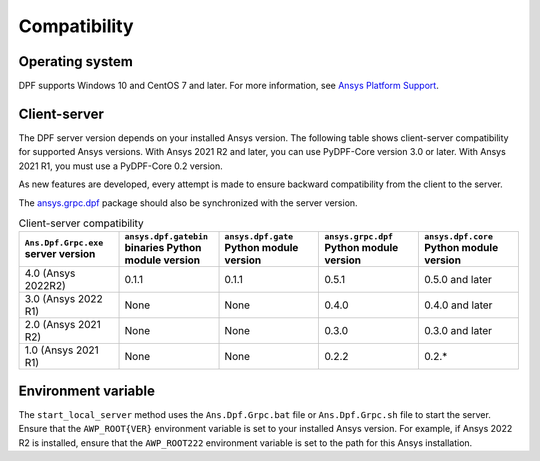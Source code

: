 .. _ref_compatibility:

=============
Compatibility
=============

Operating system
----------------

DPF supports Windows 10 and CentOS 7 and later. For
more information, see `Ansys Platform Support <https://www.ansys.com/solutions/solutions-by-role/it-professionals/platform-support>`_.

Client-server
-------------

The DPF server version depends on your installed Ansys version.
The following table shows client-server compatibility for supported
Ansys versions. With Ansys 2021 R2 and later, you can use PyDPF-Core
version 3.0 or later. With Ansys 2021 R1, you must use a PyDPF-Core 0.2
version.

As new features are developed, every attempt is made to ensure backward
compatibility from the client to the server.

The `ansys.grpc.dpf <https://pypi.org/project/ansys-grpc-dpf/>`_ package
should also be synchronized with the server version.

.. list-table:: Client-server compatibility
   :widths: 20 20 20 20 20
   :header-rows: 1

   * - ``Ans.Dpf.Grpc.exe`` server version
     - ``ansys.dpf.gatebin`` binaries Python module version
     - ``ansys.dpf.gate`` Python module version
     - ``ansys.grpc.dpf`` Python module version
     - ``ansys.dpf.core`` Python module version
   * - 4.0 (Ansys 2022R2)
     - 0.1.1
     - 0.1.1
     - 0.5.1
     - 0.5.0 and later
   * - 3.0 (Ansys 2022 R1)
     - None
     - None
     - 0.4.0
     - 0.4.0 and later
   * - 2.0 (Ansys 2021 R2)
     - None
     - None
     - 0.3.0
     - 0.3.0 and later
   * - 1.0 (Ansys 2021 R1)
     - None
     - None
     - 0.2.2
     - 0.2.*


Environment variable
--------------------

The ``start_local_server``  method uses the ``Ans.Dpf.Grpc.bat`` file or
``Ans.Dpf.Grpc.sh`` file to start the server. Ensure that the ``AWP_ROOT{VER}``
environment variable is set to your installed Ansys version. For example, if Ansys
2022 R2 is installed, ensure that the ``AWP_ROOT222`` environment
variable is set to the path for this Ansys installation.
   
